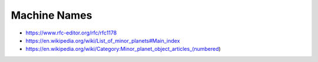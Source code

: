 Machine Names
=============

* https://www.rfc-editor.org/rfc/rfc1178
* https://en.wikipedia.org/wiki/List_of_minor_planets#Main_index
* https://en.wikipedia.org/wiki/Category:Minor_planet_object_articles_(numbered)
